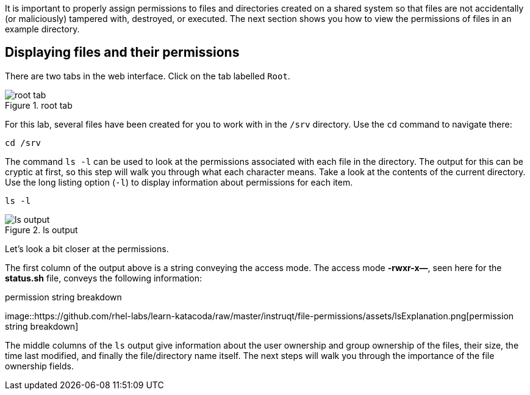 It is important to properly assign permissions to files and directories
created on a shared system so that files are not accidentally (or
maliciously) tampered with, destroyed, or executed. The next section
shows you how to view the permissions of files in an example directory.

== Displaying files and their permissions

There are two tabs in the web interface. Click on the tab labelled
`+Root+`.

.root tab
image::../assets/roottab.png[root tab]

For this lab, several files have been created for you to work with in
the `+/srv+` directory. Use the `+cd+` command to navigate there:

[source,bash]
----
cd /srv
----

The command `+ls -l+` can be used to look at the permissions associated
with each file in the directory. The output for this can be cryptic at
first, so this step will walk you through what each character means.
Take a look at the contents of the current directory. Use the long
listing option (`+-l+`) to display information about permissions for
each item.

[source,bash]
----
ls -l
----

.ls output
image::../assets/ls-output.png[ls output]

Let’s look a bit closer at the permissions.

The first column of the output above is a string conveying the access
mode. The access mode *-rwxr-x—*, seen here for the *status.sh* file,
conveys the following information:

.permission string breakdown
image::https://github.com/rhel-labs/learn-katacoda/raw/master/instruqt/file-permissions/assets/lsExplanation.png[permission
string breakdown]

The middle columns of the `+ls+` output give information about the user
ownership and group ownership of the files, their size, the time last
modified, and finally the file/directory name itself. The next steps
will walk you through the importance of the file ownership fields.
